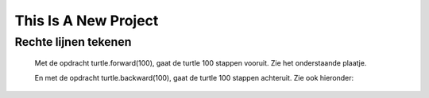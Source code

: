 =====================
This Is A New Project
=====================

.. Here is were you specify the content and order of your new book.

.. Each section heading (e.g. "SECTION 1: A Random Section") will be
   a heading in the table of contents. Source files that should be
   generated and included in that section should be placed on individual
   lines, with one line separating the first source filename and the
   :maxdepth: line.

.. Sources can also be included from subfolders of this directory.
   (e.g. "DataStructures/queues.rst").

Rechte lijnen tekenen
:::::::::::::::::::::

  Met de opdracht turtle.forward(100), gaat de turtle 100 stappen vooruit. Zie het onderstaande plaatje.



  En met de opdracht turtle.backward(100), gaat de turtle 100 stappen achteruit. Zie ook hieronder:
